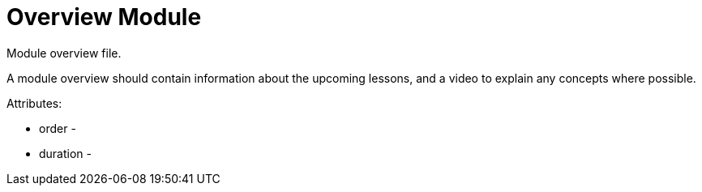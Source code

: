 = Overview Module
:order: 1

Module overview file.

A module overview should contain information about the upcoming lessons, and a video to explain any concepts where possible.

Attributes:

* order -
* duration -